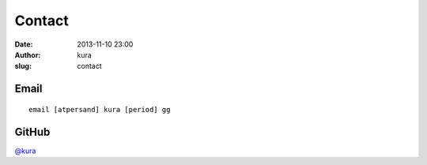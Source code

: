 Contact
#######
:date: 2013-11-10 23:00
:author: kura
:slug: contact

Email
=====

::

    email [atpersand] kura [period] gg

GitHub
======

`@kura <https://github.com/kura>`__
